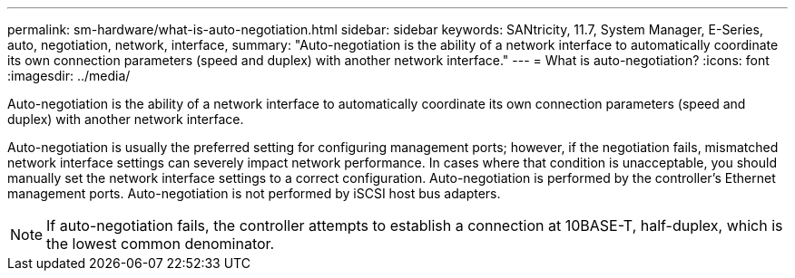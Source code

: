 ---
permalink: sm-hardware/what-is-auto-negotiation.html
sidebar: sidebar
keywords: SANtricity, 11.7, System Manager, E-Series, auto, negotiation, network, interface,
summary: "Auto-negotiation is the ability of a network interface to automatically coordinate its own connection parameters (speed and duplex) with another network interface."
---
= What is auto-negotiation?
:icons: font
:imagesdir: ../media/

[.lead]
Auto-negotiation is the ability of a network interface to automatically coordinate its own connection parameters (speed and duplex) with another network interface.

Auto-negotiation is usually the preferred setting for configuring management ports; however, if the negotiation fails, mismatched network interface settings can severely impact network performance. In cases where that condition is unacceptable, you should manually set the network interface settings to a correct configuration. Auto-negotiation is performed by the controller's Ethernet management ports. Auto-negotiation is not performed by iSCSI host bus adapters.

[NOTE]
====
If auto-negotiation fails, the controller attempts to establish a connection at 10BASE-T, half-duplex, which is the lowest common denominator.
====
